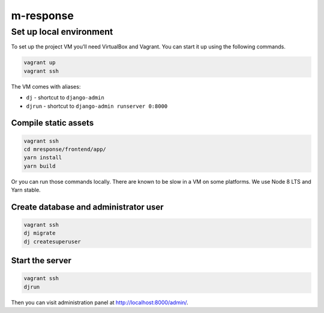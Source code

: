 m-response
==========

Set up local environment
------------------------

To set up the project VM you’ll need VirtualBox and Vagrant. You can
start it up using the following commands.

.. code:: sh

   vagrant up
   vagrant ssh

The VM comes with aliases:

-  ``dj`` - shortcut to ``django-admin``
-  ``djrun`` - shortcut to ``django-admin runserver 0:8000``

Compile static assets
~~~~~~~~~~~~~~~~~~~~~

.. code:: sh

   vagrant ssh
   cd mresponse/frontend/app/
   yarn install
   yarn build

Or you can run those commands locally. There are known to be slow in a
VM on some platforms. We use Node 8 LTS and Yarn stable.

Create database and administrator user
~~~~~~~~~~~~~~~~~~~~~~~~~~~~~~~~~~~~~~

.. code:: sh

   vagrant ssh
   dj migrate
   dj createsuperuser

Start the server
~~~~~~~~~~~~~~~~

.. code:: sh

   vagrant ssh
   djrun

Then you can visit administration panel at http://localhost:8000/admin/.
